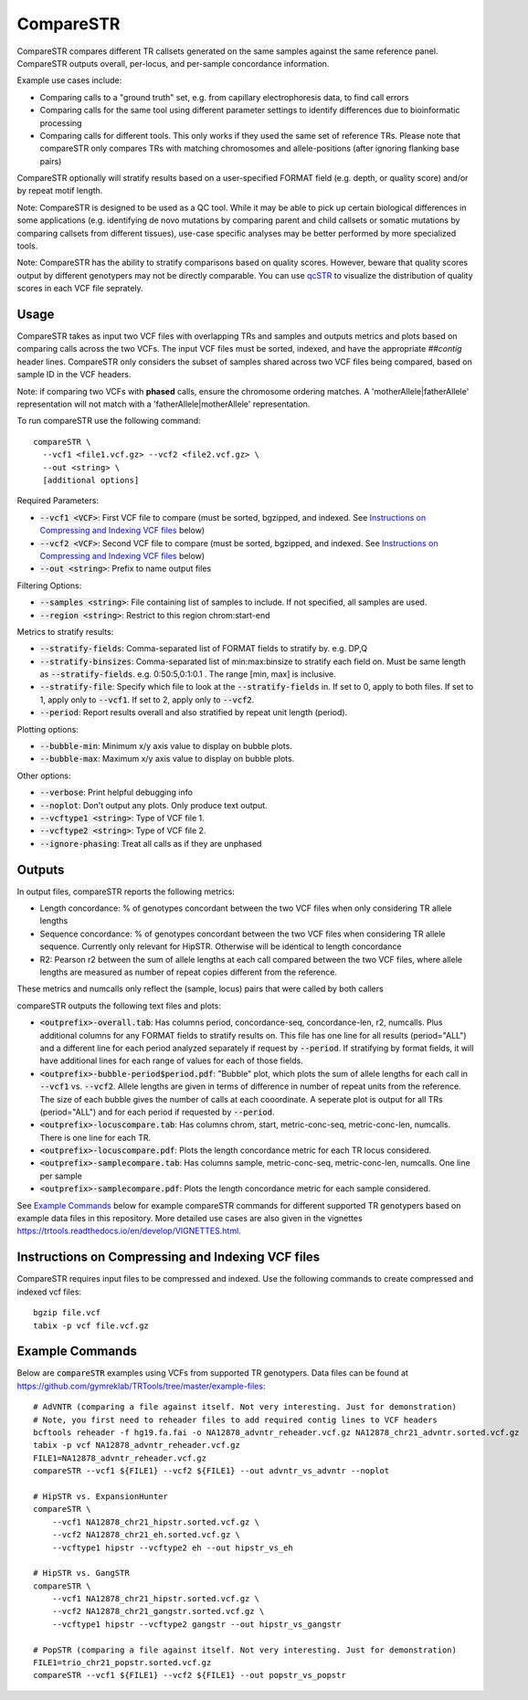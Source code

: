 .. overview_directive
.. |compareSTR overview| replace:: CompareSTR compares different TR callsets generated on the same samples against the same reference panel. CompareSTR outputs overall, per-locus, and per-sample concordance information.
.. overview_directive_done

CompareSTR
==========

|compareSTR overview|

Example use cases include:

* Comparing calls to a "ground truth" set, e.g. from capillary electrophoresis data, to find call errors
* Comparing calls for the same tool using different parameter settings to identify differences due to bioinformatic processing
* Comparing calls for different tools. This only works if they used the same set of reference TRs. Please note that compareSTR only compares TRs with matching chromosomes and allele-positions (after ignoring flanking base pairs)

CompareSTR optionally will stratify results based on a user-specified FORMAT field (e.g. depth, or quality score) and/or by repeat motif length.

Note: CompareSTR is designed to be used as a QC tool. While it may be able to pick up certain biological differences in some applications (e.g. identifying de novo mutations by comparing parent and child callsets or somatic mutations by comparing callsets from different tissues), use-case specific analyses may be better performed by more specialized tools.

Note: CompareSTR has the ability to stratify comparisons based on quality scores. However, beware that quality scores output by different genotypers may not be directly comparable. You can use `qcSTR <https://trtools.readthedocs.io/en/latest/source/qcSTR.html>`_ to visualize the distribution of quality scores in each VCF file seprately.

Usage
-----
CompareSTR takes as input two VCF files with overlapping TRs and samples and outputs metrics and plots based on comparing calls across the two VCFs. The input VCF files must be sorted, indexed, and have the appropriate `##contig` header lines. CompareSTR only considers the subset of samples shared across two VCF files being compared, based on sample ID in the VCF headers.

Note: if comparing two VCFs with **phased** calls, ensure the chromosome ordering matches. A 'motherAllele|fatherAllele' representation will not match with a 'fatherAllele|motherAllele' representation.

To run compareSTR use the following command::

  compareSTR \
    --vcf1 <file1.vcf.gz> --vcf2 <file2.vcf.gz> \
    --out <string> \
    [additional options]

Required Parameters:

* :code:`--vcf1 <VCF>`: First VCF file to compare (must be sorted, bgzipped, and indexed. See `Instructions on Compressing and Indexing VCF files`_ below)
* :code:`--vcf2 <VCF>`: Second VCF file to compare (must be sorted, bgzipped, and indexed. See `Instructions on Compressing and Indexing VCF files`_ below)
* :code:`--out <string>`: Prefix to name output files

Filtering Options:

* :code:`--samples <string>`: File containing list of samples to include. If not specified, all samples are used.
* :code:`--region <string>`: Restrict to this region chrom:start-end

Metrics to stratify results:

* :code:`--stratify-fields`: Comma-separated list of FORMAT fields to stratify by. e.g. DP,Q
* :code:`--stratify-binsizes`: Comma-separated list of min:max:binsize to stratify each field on. Must be same length as :code:`--stratify-fields`. e.g. 0:50:5,0:1:0.1 . The range [min, max] is inclusive.
* :code:`--stratify-file`: Specify which file to look at the :code:`--stratify-fields` in. If set to 0, apply to both files. If set to 1, apply only to :code:`--vcf1`. If set to 2, apply only to :code:`--vcf2`.
* :code:`--period`: Report results overall and also stratified by repeat unit length (period).

Plotting options:

* :code:`--bubble-min`: Minimum x/y axis value to display on bubble plots.
* :code:`--bubble-max`: Maximum x/y axis value to display on bubble plots.

Other options:

* :code:`--verbose`: Print helpful debugging info
* :code:`--noplot`: Don't output any plots. Only produce text output.
* :code:`--vcftype1 <string>`: Type of VCF file 1.
* :code:`--vcftype2 <string>`: Type of VCF file 2.
* :code:`--ignore-phasing`: Treat all calls as if they are unphased

Outputs
-------

In output files, compareSTR reports the following metrics:

* Length concordance: % of genotypes concordant between the two VCF files when only considering TR allele lengths
* Sequence concordance: % of genotypes concordant between the two VCF files when considering TR allele sequence. Currently only relevant for HipSTR. Otherwise will be identical to length concordance
* R2: Pearson r2 between the sum of allele lengths at each call compared between the two VCF files, where allele lengths are measured as number of repeat copies different from the reference.

These metrics and numcalls only reflect the (sample, locus) pairs that were called by both callers

compareSTR outputs the following text files and plots:

* :code:`<outprefix>-overall.tab`: Has columns period, concordance-seq, concordance-len, r2, numcalls. Plus additional columns for any FORMAT fields to stratify results on. This file has one line for all results (period="ALL") and a different line for each period analyzed separately if request by :code:`--period`. If stratifying by format fields, it will have additional lines for each range of values for each of those fields.
* :code:`<outprefix>-bubble-period$period.pdf`: "Bubble" plot, which plots the sum of allele lengths for each call in :code:`--vcf1` vs. :code:`--vcf2`. Allele lengths are given in terms of difference in number of repeat units from the reference. The size of each bubble gives the number of calls at each cooordinate. A seperate plot is output for all TRs (period="ALL") and for each period if requested by :code:`--period`.
* :code:`<outprefix>-locuscompare.tab`: Has columns chrom, start, metric-conc-seq, metric-conc-len, numcalls. There is one line for each TR.
* :code:`<outprefix>-locuscompare.pdf`: Plots the length concordance metric for each TR locus considered.
* :code:`<outprefix>-samplecompare.tab`: Has columns sample, metric-conc-seq, metric-conc-len, numcalls. One line per sample
* :code:`<outprefix>-samplecompare.pdf`: Plots the length concordance metric for each sample considered.

See `Example Commands`_ below for example compareSTR commands for different supported TR genotypers based on example data files in this repository. More detailed use cases are also given in the vignettes https://trtools.readthedocs.io/en/develop/VIGNETTES.html.

Instructions on Compressing and Indexing VCF files
--------------------------------------------------
CompareSTR requires input files to be compressed and indexed. Use the following commands to create compressed and indexed vcf files::

  bgzip file.vcf
  tabix -p vcf file.vcf.gz

Example Commands
----------------

Below are :code:`compareSTR` examples using VCFs from supported TR genotypers. Data files can be found at https://github.com/gymreklab/TRTools/tree/master/example-files::

  # AdVNTR (comparing a file against itself. Not very interesting. Just for demonstration)
  # Note, you first need to reheader files to add required contig lines to VCF headers
  bcftools reheader -f hg19.fa.fai -o NA12878_advntr_reheader.vcf.gz NA12878_chr21_advntr.sorted.vcf.gz
  tabix -p vcf NA12878_advntr_reheader.vcf.gz 
  FILE1=NA12878_advntr_reheader.vcf.gz
  compareSTR --vcf1 ${FILE1} --vcf2 ${FILE1} --out advntr_vs_advntr --noplot

  # HipSTR vs. ExpansionHunter
  compareSTR \
      --vcf1 NA12878_chr21_hipstr.sorted.vcf.gz \
      --vcf2 NA12878_chr21_eh.sorted.vcf.gz \
      --vcftype1 hipstr --vcftype2 eh --out hipstr_vs_eh

  # HipSTR vs. GangSTR
  compareSTR \
      --vcf1 NA12878_chr21_hipstr.sorted.vcf.gz \
      --vcf2 NA12878_chr21_gangstr.sorted.vcf.gz \
      --vcftype1 hipstr --vcftype2 gangstr --out hipstr_vs_gangstr

  # PopSTR (comparing a file against itself. Not very interesting. Just for demonstration)
  FILE1=trio_chr21_popstr.sorted.vcf.gz
  compareSTR --vcf1 ${FILE1} --vcf2 ${FILE1} --out popstr_vs_popstr


